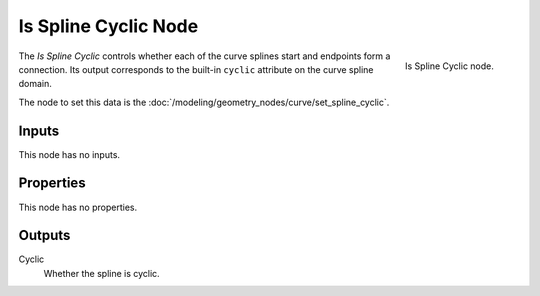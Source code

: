 .. index:: Geometry Nodes; Is Spline Cyclic
.. _bpy.types.GeometryNodeInputSplineCyclic:

*********************
Is Spline Cyclic Node
*********************

.. figure:: /images/modeling_geometry-nodes_curve_is-spline-cyclic_node.png
   :align: right

   Is Spline Cyclic node.

The *Is Spline Cyclic* controls whether each of the curve splines start and endpoints form a connection.
Its output corresponds to the built-in ``cyclic`` attribute on the curve spline domain.

The node to set this data is the :doc:`/modeling/geometry_nodes/curve/set_spline_cyclic`.


Inputs
======

This node has no inputs.


Properties
==========

This node has no properties.


Outputs
=======

Cyclic
   Whether the spline is cyclic.
